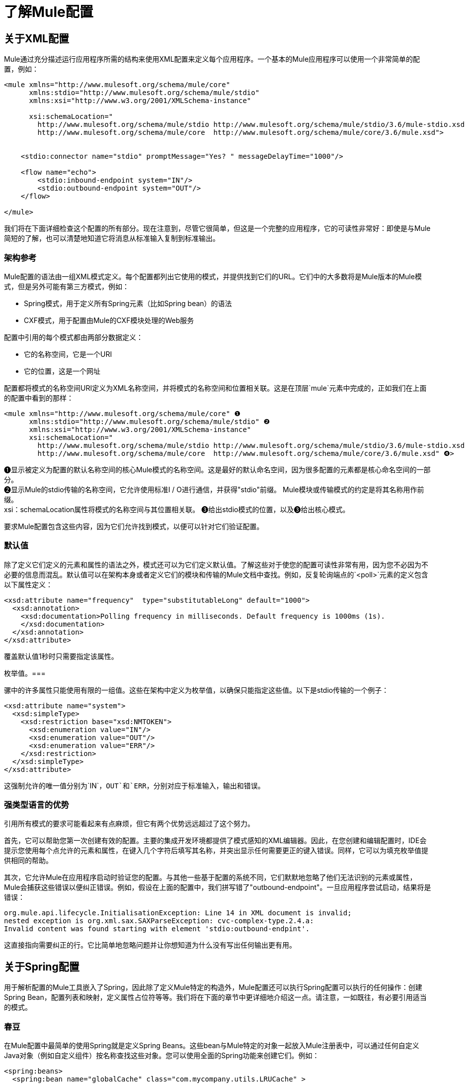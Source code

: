 = 了解Mule配置

== 关于XML配置

Mule通过充分描述运行应用程序所需的结构来使用XML配置来定义每个应用程序。一个基本的Mule应用程序可以使用一个非常简单的配置，例如：

[source, xml, linenums]
----
<mule xmlns="http://www.mulesoft.org/schema/mule/core"
      xmlns:stdio="http://www.mulesoft.org/schema/mule/stdio"
      xmlns:xsi="http://www.w3.org/2001/XMLSchema-instance"
 
      xsi:schemaLocation="
        http://www.mulesoft.org/schema/mule/stdio http://www.mulesoft.org/schema/mule/stdio/3.6/mule-stdio.xsd
        http://www.mulesoft.org/schema/mule/core  http://www.mulesoft.org/schema/mule/core/3.6/mule.xsd">
 
 
    <stdio:connector name="stdio" promptMessage="Yes? " messageDelayTime="1000"/>
 
    <flow name="echo">
        <stdio:inbound-endpoint system="IN"/>
        <stdio:outbound-endpoint system="OUT"/>
    </flow>
 
</mule>
----

我们将在下面详细检查这个配置的所有部分。现在注意到，尽管它很简单，但这是一个完整的应用程序，它的可读性非常好：即使是与Mule简短的了解，也可以清楚地知道它将消息从标准输入复制到标准输出。

=== 架构参考

Mule配置的语法由一组XML模式定义。每个配置都列出它使用的模式，并提供找到它们的URL。它们中的大多数将是Mule版本的Mule模式，但是另外可能有第三方模式，例如：

*  Spring模式，用于定义所有Spring元素（比如Spring bean）的语法
*  CXF模式，用于配置由Mule的CXF模块处理的Web服务

配置中引用的每个模式都由两部分数据定义：

* 它的名称空间，它是一个URI
* 它的位置，这是一个网址

配置都将模式的名称空间URI定义为XML名称空间，并将模式的名称空间和位置相关联。这是在顶层`mule`元素中完成的，正如我们在上面的配置中看到的那样：

[source, xml, linenums]
----
<mule xmlns="http://www.mulesoft.org/schema/mule/core" ❶
      xmlns:stdio="http://www.mulesoft.org/schema/mule/stdio" ❷
      xmlns:xsi="http://www.w3.org/2001/XMLSchema-instance"
      xsi:schemaLocation="
        http://www.mulesoft.org/schema/mule/stdio http://www.mulesoft.org/schema/mule/stdio/3.6/mule-stdio.xsd ❸
        http://www.mulesoft.org/schema/mule/core  http://www.mulesoft.org/schema/mule/core/3.6/mule.xsd" ❹>
----

❶显示被定义为配置的默认名称空间的核心Mule模式的名称空间。这是最好的默认命名空间，因为很多配置的元素都是核心命名空间的一部分。 +
❷显示Mule的stdio传输的名称空间，它允许使用标准I / O进行通信，并获得"stdio"前缀。 Mule模块或传输模式的约定是将其名称用作前缀。 +
xsi：schemaLocation属性将模式的名称空间与其位置相关联。 ❸给出stdio模式的位置，以及❸给出核心模式。

要求Mule配置包含这些内容，因为它们允许找到模式，以便可以针对它们验证配置。

=== 默认值

除了定义它们定义的元素和属性的语法之外，模式还可以为它们定义默认值。了解这些对于使您的配置可读性非常有用，因为您不必因为不必要的信息而混乱。默认值可以在架构本身或者定义它们的模块和传输的Mule文档中查找。例如，反复轮询端点的`<poll>`元素的定义包含以下属性定义：

[source, xml, linenums]
----
<xsd:attribute name="frequency"  type="substitutableLong" default="1000">
  <xsd:annotation>
    <xsd:documentation>Polling frequency in milliseconds. Default frequency is 1000ms (1s).
    </xsd:documentation>
  </xsd:annotation>
</xsd:attribute>
----

覆盖默认值1秒时只需要指定该属性。

枚举值。=== 

骡中的许多属性只能使用有限的一组值。这些在架构中定义为枚举值，以确保只能指定这些值。以下是stdio传输的一个例子：

[source, xml, linenums]
----
<xsd:attribute name="system">
  <xsd:simpleType>
    <xsd:restriction base="xsd:NMTOKEN">
      <xsd:enumeration value="IN"/>
      <xsd:enumeration value="OUT"/>
      <xsd:enumeration value="ERR"/>
    </xsd:restriction>
  </xsd:simpleType>
</xsd:attribute>
----

这强制允许的唯一值分别为`IN`，`OUT`和`ERR`，分别对应于标准输入，输出和错误。

=== 强类型语言的优势

引用所有模式的要求可能看起来有点麻烦，但它有两个优势远远超过了这个努力。

首先，它可以帮助您第一次创建有效的配置。主要的集成开发环境都提供了模式感知的XML编辑器。因此，在您创建和编辑配置时，IDE会提示您使用每个点允许的元素和属性，在键入几个字符后填写其名称，并突出显示任何需要更正的键入错误。同样，它可以为填充枚举值提供相同的帮助。

其次，它允许Mule在应用程序启动时验证您的配置。与其他一些基于配置的系统不同，它们默默地忽略了他们无法识别的元素或属性，Mule会捕获这些错误以便纠正错误。例如，假设在上面的配置中，我们拼写错了"outbound-endpoint"。一旦应用程序尝试启动，结果将是错误：

[source, code, linenums]
----
org.mule.api.lifecycle.InitialisationException: Line 14 in XML document is invalid;
nested exception is org.xml.sax.SAXParseException: cvc-complex-type.2.4.a:
Invalid content was found starting with element 'stdio:outbound-endpint'.
----

这直接指向需要纠正的行。它比简单地忽略问题并让你想知道为什么没有写出任何输出更有用。

== 关于Spring配置

用于解析配置的Mule工具嵌入了Spring，因此除了定义Mule特定的构造外，Mule配置还可以执行Spring配置可以执行的任何操作：创建Spring Bean，配置列表和映射，定义属性占位符等等。我们将在下面的章节中更详细地介绍这一点。请注意，一如既往，有必要引用适当的模式。

=== 春豆

在Mule配置中最简单的使用Spring就是定义Spring Beans。这些bean与Mule特定的对象一起放入Mule注册表中，可以通过任何自定义Java对象（例如自定义组件）按名称查找这些对象。您可以使用全面的Spring功能来创建它们。例如：

[source, xml, linenums]
----
<spring:beans>
  <spring:bean name="globalCache" class="com.mycompany.utils.LRUCache" >
    <spring:property name="maxItems" value="200"/>
  </spring:bean>
</spring:beans>
----

=== 弹簧属性

在使用自定义Java对象时，在Mule配置中有许多地方：自定义变换器，过滤器，消息处理器等。在每种情况下，一种可能性是指定要实例化的类和一组Spring属性来配置结果目的。再次，您可以在属性中使用全部的Spring语法，包括列表，地图等。

这是一个例子：

[source, xml, linenums]
----
<custom-processor class="com.mycompany.utils.CustomerClassChecker">
  <spring:property name="highPriorities">
    <spring:list>
      <spring:value>Gold</spring:value>
      <spring:value>Platinum</spring:value>
      <spring:value>Executive</spring:value>
    </spring:list>
  </spring:property>
</custom-processor>
----

创建自定义组件的语法有点不同，以允许更多地控制Java对象的创建方式。例如，要创建一个单例：

[source, xml, linenums]
----
<component>
  <singleton-object class="com.mycompany.utils.ProcessByPriority">
    <properties>
      <spring:entry key="contents">
        <spring:list>
          <spring:value>Gold</spring:value>
          <spring:value>Platinum</spring:value>
          <spring:value>Executive</spring:value>
        </spring:list>
      </spring:entry>
    </properties>
  </singleton-object>
</component>
----

=== 属性占位符

Mule配置可以包含对属性占位符的引用，以允许引用在配置文件外部指定的值。一个重要的用例是用户名和密码，这应该以更安全的方式指定。属性占位符的语法很简单：`${name`}，其中`name`是标准Java属性文件中的属性。

以下是使用属性占位符及其所引用属性的配置示例：

组态：

[source, xml, linenums]
----
<spring:beans>
  <context:property-placeholder
           location="classpath:my-mule-app.properties,
                     classpath:my-mule-app-override.properties" />
</spring:beans>
 
<http:endpoint name="ProtectedWebResource"
               user="${web.rsc.user}"
               password="${web.rsc.password}"
               host="${web.rsc.host}"
               port="80"
               path="path/to/resource" />
----

属性文件：

[source, code, linenums]
----
web.rsc.user=alice
web.rsc.password=s3cr3t
web.rsc.host=www.acme.com
----

请注意，文件的位置是类路径中的一个位置。另一种选择是URL，例如` file:///etc/mule/conf/my-mule-app-override.properties `。如上所示，还可以指定一个以逗号分隔的属性文件列表。

== 关于Mule配置

=== 全球元素

可以在全球范围内指定许多骡子元素，即作为最外层`mule`元素的直接子元素。这些全局元素总是有名称，这些名称允许在使用它们的地方引用它们。请注意，Mule配置对全局元素使用单个平面命名空间。没有两个全局元素可以共享同一个名称，即使它们完全不同，例如终结点和过滤器。

让我们来看看最常见的全球元素：

==== 连接器

连接器是Mule传输的具体实例，其属性描述了如何使用该传输。所有Mule端点使用继承连接器属性的传输。

以下是连接器的一些示例：

[source, xml, linenums]
----
<vm:connector name="persistentConnector"> ❶
  <vm:queueProfile persistent="true" />
</vm:connector>
 
<file:connector name="fileConnector" ❷
                pollingFrequency="1000" moveToDirectory="/tmp/test-data/out" />
----

v vm连接器指定其所有端点都使用持久队列。 file文件连接器指定每个端点每秒轮询一次，并且还会处理一次文件将被移动到的目录。

请注意，属性可以通过属性或子元素来指定。您可以通过检查该连接器的传输参考来确定如何指定连接器属性。

端点与其连接器之间的关系实际上非常灵活：

* 如果端点按名称指定了连接器，它将使用该连接器。当然，如果端点和连接器使用不同的传输，那是错误的。
* 如果端点没有命名连接器，并且其传输只有一个连接器，则端点将使用该连接器。
* 如果端点没有命名连接器，并且没有连接器用于传输，Mule会为该传输的所有端点创建一个默认连接器以供使用。
* 如果端点没有命名连接器并且有多个连接器用于传输，那是错误的。

==== 端点

Mule端点是可以从（入站）或写入（出站）读取消息的对象，并指定定义将如何完成的属性。端点可以用两种不同的方式指定：

* 指定为全局元素的端点称为全局端点。流中指定的入站或出站端点可以使用`ref`属性引用全局端点。
* 可以在不参考全局端点的情况下配置流中指定的入站或出站端点。

全局端点指定一组属性，包括其位置。引用全局端点的入站和出站端点将继承其属性。例：

[source, xml, linenums]
----
<vm:endpoint name="in" address="vm://in" connector-ref="persistentConnector" /> ❶
 
<endpoint name="inFiles" address="file://c:/Orders" /> ❷
----

❶中的虚拟机端点指定其位置并引用上面显示的连接器。它使用通用`address`属性来指定其位置。 ❷处的文件端点指定从中读取（或写入）的目录，并使用默认文件连接器。由于它配置为通用端点，因此必须通过`address`指定其位置。

请注意，每个端点都使用特定的传输方式，但这可以通过两种不同的方式指定：

* 如果元素有一个前缀，它使用与该前缀关联的传输。 （❶）
* 如果不是，则根据元素的地址属性确定前缀。 （❷）

前缀风格是首选，特别是当位置很复杂时。

[source, xml, linenums]
----
<endpoint address="http://${user.name}:${user.password}@localhost:8080/services/orders/">
----

端点最重要的属性之一是它的消息交换模式（简称MEP），即消息是只有一种方式，还是请求返回响应。这可以在几个级别指定：

* 某些传输仅支持一个MEP。例如，imap是一种方式，因为在读取电子邮件时不会发送任何响应。另一方面，servlet。总是要求回应。
* 每个传输都有默认的MEP。 JMS默认是单向的，因为JMS消息通常不与响应相关。 HTTP默认为请求响应，因为HTTP协议对每个请求都有响应。
* 端点可以定义MEP，但只允许为其传输合法的MRP

==== 变压器

变压器是转换当前Mule信息的对象。 Mule核心定义了一组基本的变换器，许多模块和传输定义了更多的内容，例如JSON模块定义了将对象转换为JSON并反之亦然的转换器，而Email传输定义了变换器，它们在字节数组和MIME消息。每种类型的转换器都定义了XML配置来定义其属性。以下是一些变形金刚的例子：

[source, xml, linenums]
----
<json:json-to-object-transformer ❶
      name="jsonToFruitCollection" returnClass="org.mule.module.json.transformers.FruitCollection">
  <json:deserialization-mixin
        mixinClass="org.mule.module.json.transformers.OrangeMixin"              targetClass="org.mule.tck.testmodels.fruit.Orange"/>
</json:json-to-object-transformer>
 
<message-properties-transformer name="SetInvocationProperty" scope="invocation"> ❷
  <add-message-property key="processed" value="yes" />
</message-properties-transformer>
----

❶中的转换器将当前消息转换为JSON，为`org.mule.tck.testmodels.fruit.Orange`类的转换指定特殊处理。 ❷中的转换器将调用作用域属性添加到当前消息。

与端点一样，变换器可以配置为全局元素，并且可以指向它们的使用位置或配置位置。

有关Mule变形金刚的更多信息，请参阅 link:/mule-user-guide/v/3.6/using-transformers[使用变形金刚]。

==== 过滤器

筛选器是确定是否应处理消息的对象。和变压器一样，Mule核心定义了一套基本的变压器，许多模块和传输定义更多。以下是一些过滤器的示例：

[source, xml, linenums]
----
<wildcard-filter pattern="* header received"/> ❶
 
<mxml:is-xml-filter/> ❷
----

只有在符合指定模式的情况下，❶处的过滤器才会继续处理当前消息。只有当它是XML文档时，❷处的过滤器才会继续处理当前消息。

有几个特殊的滤波器可以扩展其他滤波器的功能。第一个是`message-filter`：

[source, xml, linenums]
----
<message-filter onUnaccepted="deadLetterQueue"> ❶
  <wildcard-filter pattern="* header received"/>
</message-filter>
 
<message-filter throwOnUnaccepted="true"> ❷
  <mxml:is-xml-filter/>
</message-filter>
----

如上所述，只有在符合指定模式的情况下，才继续处理当前消息。但现在，任何不匹配的消息都会被发送到一个死信队列以供进一步处理。只有当它是XML文档时才继续处理当前消息，否则将引发异常。

其他特殊过滤器是`and-filter`，`or-filter`和`not-filter`，它们允许您将过滤器合并到逻辑表达式中：

[source, xml, linenums]
----
<or-filter>
  <wildcard-filter pattern="*priority:1*"/>
  <and-filter>
    <not-filter>
      <wildcard-filter pattern="*region:Canada*"/>
    </not-filter>
    <wildcard-filter pattern="*priority:2*"/>
  </and-filter>
</or-filter>
----

只有在来自除加拿大以外的国家的优先级为1或优先级为2的消息时才会处理该消息。

过滤器再次可以配置为全局元素，并参考它们的使用位置或配置位置。有关Mule滤镜的更多信息，请参阅使用滤镜

==== 表达式

有关在Mule中使用表达式的当前参考，请参阅 link:/mule-user-guide/v/3.7/mule-expression-language-mel[Mule表达语言MEL]。

==== 名称和参考

正如我们所看到的，许多Mule对象可以在全球范围内定义。这样做的好处是可以在整个应用程序中重用它们，方法是将它们引用到需要的地方。这有一个共同的模式：

* 使用`name`属性为全局对象提供名称
* 它使用"ref"属性引用

对于每种类型的对象，都有一个通用元素用于引用它。

* 所有全局变换器都由`transformer`元素引用
* 所有全局消息处理器都由`processor`元素引用
* 所有全球端点均由`inbound-endpoint`或`outbound-endpoint`个元素引用
* 所有全局过滤器都由`filter`元素引用

例如

[source, xml, linenums]
----
<vm:endpoint name="in" address="vm://in" connector-ref="persistentConnector" />
<expression-filter name="checkMyHeader" evaluator="header" expression="my-header!"/>
<message-properties-transformer name="SetInvocationProperty" scope="invocation">
  <add-message-property key="processed" value="yes" />
</message-properties-transformer>
 
<flow name="useReferences">
  <vm:inbound-endpoint ref="in"/>
  <filter ref="checkMyHeader"/>
  <transformer ref="SetInvocationProperty"/>
</flow>
----

另外，有些地方全局对象的名称是一个属性的值，例如：

[source, xml, linenums]
----
<vm:endpoint name="in" address="vm://in" transformer-refs="canonicalize sort createHeaders" />
----

=== 流

流量是骡子的基本加工单位。流程始于读取消息的入站端点，并以消息处理器列表（可选择以发送完整处理的消息的出站端点结束）继续。我们已经遇到了一些类型的消息处理器：变压器和滤波器。其他类型包括使用Java或Groovy等语言处理消息的组件，调用云服务的连接器以及可根据需要更改消息流的路由器。下面是一个简单的流程，我们将在我们检查其部分时参考它：

[source, xml, linenums]
----

<flow name="acceptAndProcessOrder">
  <http:inbound-endpoint host="localhost" port="8081" path="/" />❶
  <byte-array-to-string-transformer/> ❷
  <jdbc:outbound-endpoint ref="getOrdersById" exchange-pattern="request-response"/> ❸
  <mxml:object-to-xml-transformer/> ❹
  <expression-filter evaluator="xpath" expression="/status = 'ready'"/>❺
  <logger level="DEBUG" message="fetched orders: #[payload]"/> ❻
  <splitter evaluator="xpath" expression="/order"/> ➐
 
  <enricher> ❽
    <authorize:authorization-and-capture amount="#[xpath:/amount]" ❾
              cardNumber="#[xpath:/card/number]"
              expDate="#[xpath:/card/expire]" />
    <enrich target="#[variable:PaymentSuccess]" source="#[bean:responseCode]"/>
  </enricher>
  <message-properties-transformer scope=:invocation"> ❶❶
    <add-message-property key="user-email-address" value="#[xpath:/user/email]"/>
  </message-properties-transformer>
  <component class="org.mycompany.OrderPreProcessor"/>  ❶❷
  <flow-ref name="processOrder"/> ❶❸
  <smtp:outbound-endpoint  subject="Your order has been processed"  to="#[header:INVOCATION:user-email-address]"/> ❶❹
 
  <default-exception-strategy> ❶❺
    <processor-chain> ❶❻
      <object-to-string-transformer/> ❶➐
      <jms:outbound-endpoint ref="order-processing-errors"/> ❶❽
    </processor-chain/>
  </default-exception-strategy>
</flow>
----

该流程接受并处理订单。流程的配置如何映射到其逻辑：

❶从HTTP入站端点读取消息。 +
❷该消息被转换为一个字符串。 +
❸该字符串用作查找数据库中订单列表的键。 +
❹订单现在转换为XML。 +
❺如果订单尚未准备好处理，则会跳过。 +
❻该列表可选地被记录，用于调试目的。 +
the列表中的每个订单都分成一个单独的消息+
❽消息丰富用于向消息+添加信息
❾Authorize.net被调用来授权订单+
the保存订单中的电子邮件地址以备后用。 +
❶❷调用Java组件来预处理订单。 +
❶❸调用另一个名为`processOrder`的流程来处理订单。 +
{`processOrder`返回的确认通过电子邮件发送到订单中的地址。

如果处理订单导致异常，则调用exception的异常策略：

this调用该链中的所有消息处理器来处理异常+
❶❼首先将消息转换为ma字符串。 +
❶❽最后，这个字符串被置于错误队列中进行手动处理。

这个流程中的每一步都在下面详细描述，由结构组织。

==== 端点

之前，我们研究了全球终端的声明。在这里，我们看到流程中的端点，它们用于接收（入站）和发送（出站）消息。入站端点只出现在流的开始处，它们提供要处理的消息。出站端点可以出现在任何地方。通过流的消息路径取决于其端点的MEP：

* 如果入站端点是请求响应，则流程在其完成时将当前消息返回给其调用者。
* 如果入站端点是单向的，则完成时的流程只会退出。
* 流到达请求 - 响应出站端点时，它将当前消息发送到该端点，等待响应并将该响应作为当前消息。
* 当流程到达单向出站端点时，它将当前消息发送到该端点并继续处理当前消息。

❶通过HTTP连接接收消息。消息有效负载设置为接收到的字节数组，而所有HTTP标头成为入站消息属性。由于此操作是请求响应（HTTP的默认设置），因此在流程结束时，当前消息返回给调用者。

❸这将使用当前消息作为参数调用JDBC查询，并将当前消息替换为查询的结果。由于此端点是请求 - 响应，查询的结果将成为当前消息。

❶❹从子流程中返回的已完成订单的确认通过电子邮件发送。请注意，我们使用之前保存在邮件属性中的电子邮件地址。由于此端点是单向（电子邮件传输的唯一MEP），因此当前消息不会更改。

❶❽任何未正确处理的订单都将放入JMS队列进行手动检查。由于此端点是单向（JMS的默认端点），因此当前消息不会更改。

因此，发回给调用者的消息将成为确认消息，以防成功，或者在发生故障时向JMS错误队列发送相同的字符串。

==== 变压器

如上所述，变换器改变当前消息。这里有几个例子。请注意，它们被定义在何处使用。它们也可以在全球范围内定义，并提及在哪里使用。

❷该消息是一个字节数组，它被转换为一个字符串，从而使它成为数据库查询中的关键字。 +
❹从数据库读取的订单被转换为XML文档。 +
❶❶电子邮件地址存储在消息属性中。请注意，与大多数转换器不同，message-properties-transformer不会影响消息的有效负载，只会影响其属性。 +
❶❼导致异常的消息被转换为字符串。请注意，由于同一策略处理所有异常，因此我们不知道此时消息的确切类型。它可能是一个字节数组，一个字符串或一个XML文档。将所有这些转换为字符串可以让接收器知道期望的结果。

==== 信息丰富

消息增强使用`enricher`元素完成。与改变当前消息的有效载荷的消息转换不同，丰富化为消息添加了附加属性。这允许流建立一系列信息供以后处理。有关丰富邮件的更多信息，请参阅 link:/mule-user-guide/v/3.6/message-enricher[消息Enricher]。

enric浓缩器调用连接器来检索它存储为消息属性的信息。因为连接器是在一个集成器中调用的，所以它的返回值由集成器处理，而不是成为消息。

==== 记录器

`logger`元素允许从流中写入调试信息。有关记录器的更多信息，请参阅 link:/mule-user-guide/v/3.6/logger-component-reference[记录器组件参考]

output输出从数据库获取的每个订单，但仅在启用DEBUG模式时才会输出。这意味着流程无声，但在需要时可以轻松启用调试。

==== 过滤器

过滤器决定是否处理消息。

❺如果获取文档的状态不是"ready"，则其处理将被跳过。

==== 路由器

路由器更改消息流。除了其他可能性之外，它可能会在不同的消息处理器中进行选择，将一条消息拆分为多条消息，将许多消息合并为一条有关路由器的更多信息，请参阅 link:/mule-user-guide/v/3.6/routers[路由消息处理器]。

❼在XML元素`order`处将从数据库检索到的文档拆分为多个顺序。结果是零个或多个订单，其中每个都由剩余的流程处理。也就是说，对于每个接收到的HTTP消息，流程都会通过分离器进行一次处理。剩余的流程可能会被处理零次，一次或多次，具体取决于文档包含的订单数量。

==== 组件

组件是用Java，groovy或其他语言编写的消息处理器。 Mule通过查找与消息类型的最佳匹配来确定调用某个组件的方法。为了帮助定制这个搜索，Mule使用了在组件上配置的称为入口点解析器的对象。这里有一些例子：

[source, xml, linenums]
----
<component class="org.mycompany.OrderPreProcessor"> ❶
<entry-point-resolver-set>
  <method-entry-point-resolver>
      <include-entry-point method="preProcessXMLOrder" />
      <include-entry-point method="preProcessTextOrder" />
    </method-entry-point-resolver>
    <reflection-entry-point-resolver/>
  </entry-point-resolver-set>
</component>
 
<component class="org.mycompany.OrderPreProcessor"> ❷
  <property-entry-point-resolver property="methodToCall"/>
</component>
 
<component class="org.mycompany.generateDefaultOrder"> ❸
  <no-arguments-entry-point-resolver>
    <include-entry-point method="generate"/>
  </no-arguments-entry-point-resolver>
</component>
----

❶使两种方法`preProcessXMLOrder`和`preProcessTextOrder`成为候选人。骡子通过使用消息的类型进行反思来选择他们。 +
 ❷调用名称在消息属性`methodToCall`中的方法。 +
 ❸调用`generate`方法，即使它没有参数。

入口点解析器用于高级应用。几乎所有的时候，Mule都找到了正确的方法，无需特别指导。

❶❷这是一个Java组件，由它的类名指定，它由当前消息调用。在这种情况下，它会预处理消息。有关入口点解析器的更多信息，请参阅 link:/mule-user-guide/v/3.7/entry-point-resolver-configuration-reference[入口点解析器配置参考]。

====  Anypoint连接器

Anypoint连接器调用云服务。

❾致电authorize.net授权购买信用卡，并从消息中传递信息。有关连接器的更多信息，请参阅 link:/mule-user-guide/v/3.7/anypoint-connectors[Anypoint连接器]。

==== 处理器链

处理器链是消息处理器的列表，将按顺序执行。它允许您使用多个处理器，其中一个配置允许只有一个处理器，就像在花括号之间放置Java语句列表一样。

❶❻执行两个步骤作为例外策略的一部分。它首先转换并邮寄当前消息。

==== 子流

子流程是可以从另一个流程调用的流程。它代表了可重复使用的处理步骤。调用它很像调用Java方法 - 子流传递当前消息，当它返回时，调用流继续处理子流返回的消息。

❶❸调用流程以处理已经预处理的订单并返回确认消息。

==== 例外策略

当其范围内发生异常时，就会调用异常策略，就像Java中的异常处理程序一样。它可以定义如何处理任何未决事务以及异常是否对流程致命，以及处理异常的逻辑。

❶❺将导致异常的消息写入JMS队列，并在其中进行检查。有关例外策略的更多信息，请参阅 link:/mule-user-guide/v/3.7/error-handling[错误处理]。

=== 配置模式

流程具有强大而灵活的优势。任何骡子可以做的事情都可以放入流程中。 Mule还带有配置模式，每个模式都旨在简化Mule的常见用法。熟悉这些模式并在可能的情况下使用它们是值得的，因为您会使用库类而不是从头开始构建相同的功能。目前有四种配置模式：

入站端点和出站端点之间的*  `pattern:bridge`桥接
*  `pattern:simple-service`是从一个入站端点到一个组件的简单流程
*  `pattern:validator`就像一个单向桥，除了在将消息发送到出站端点之前验证消息
*  `pattern:web-service-proxy`是Web服务的代理。

从3.1.1版开始，所有文件都在模式名称空间中，如图所示。在早期的Mule 3版本中，它们位于核心命名空间中，除了`ws:proxy`的Web服务代理之外。这些旧名称将继续适用于Mule 3.1.x版本，但在此之后将被删除。

==== 共同特征

为了灵活性，所有模式都允许以多种方式指定端点：

* 本地端点可以声明为子元素，就像在流程中一样
* 全局元素的引用可以声明为子元素，就像在流中一样
* 对全局元素的引用可以声明为属性`inboundEndpoint-ref`和`outboundEndpoint-ref`的值
* 端点的地址可以作为属性`inboundAddress`和`outboundAddress`的值

所有配置模式都可以指定异常策略，就像流程一样。

==== 桥

除了入站和出站端点，您还可以配置它

* 要应用于请求的变换器列表
* 要应用于回复的变换器列表
* 是否处理事务中的消息。

例子：

[source, xml, linenums]
----
<pattern:bridge name="queue-to-topic" ❶
        transacted="true"
        inboundAddress="jms://myQueue"
        outboundAddress="jms://topic:myTopic" />
 
<pattern:bridge name="transforming-bridge" ❷
        inboundAddress="vm://transforming-bridge.in"
        transformer-refs="byte-array-to-string"
        responseTransformer-refs="string-to-byte-array"
        outboundAddress="vm://echo-service.in" />
----

using使用事务将消息从JMS队列复制到JMS主题。 ❷从入站虚拟机端点读取字节数组，将它们转换为字符串，并将它们写入出站虚拟机端点。响应是字符串，它们被转换为字节数组，然后写入出站端点。

==== 简单服务

这使您可以配置入站端点之外的配置

* 要应用于请求的变换器列表
* 要应用于回复的变换器列表
*  A组分
* 组件类型，它允许您使用Jersey和CXF组件。

这里有些例子：

[source, xml, linenums]
----
<pattern:simple-service name="echo-service" ❶
                endpoint-ref="echo-service-channel"
                component-class="com.mycompany.EchoComponent" />
 
<pattern:simple-service name="weather-forecaster-ws" ❷
                address="http://localhost:6099/weather-forecast"
                component-class="com.myompany.WeatherForecaster"
                type="jax-ws" />
----

❶是回声请求的简单服务。 ❷是使用CXF组件的简单Web服务。请注意，创建它们需要的配置很少。

==== 验证程序

这使您可以配置入站和出站端点

* 要应用于请求的变换器列表
* 要应用于回复的变换器列表
* 用于执行验证的过滤器
* 创建响应的表达式表示验证成功或失败

例：

[source, xml, linenums]
----
<pattern:validator name="validator" ❶
           inboundAddress="vm://services/orders"
           ackExpression="#[string:OK]"
           nackExpression="#[string:illegal payload type]"
           outboundAddress="vm://OrderService">❷
  <payload-type-filter expectedType="com.mycompany.Order"/>
</pattern:validator>
----

calling使用filter处的过滤器在调用订单服务之前验证有效负载的类型是否正确。

====  Web服务代理

这创建了一个Web服务的代理。它修改通告的WSDL以包含代理的URL。

这使您可以配置入站和出站端点以外的功能：

* 要应用于请求的变换器列表
* 要应用于回复的变换器列表
* 服务WSDL的位置，可以是URL或文件名。

例：

[source, xml, linenums]
----
<pattern:web-service-proxy name="weather-forecast-ws-proxy"
          inboundAddress="http://localhost:8090/weather-forecast"
          outboundAddress="http://server1:6090/weather-forecast"
          wsdlLocation="http://server1:6090/weather-forecast?wsdl" />
----

这会为位于server1上的天气预报服务创建一个代理。

有关配置模式的更多信息，请参阅 link:/mule-user-guide/v/3.5/configuration-patterns[使用Mule配置模式]。

=== 自定义元素

Mule是可扩展的，这意味着你可以创建自己的对象（通常通过扩展Mule类）。完成此操作后，有标准方法可将它们放入配置中。例如，假设您已经创建了`com.mycompany.HTMLCreator"`，它将大量文档类型转换为HTML。它应该是一个Spring bean，意思是

* 它有一个默认的构造函数
* 它通过设置bean属性进行自定义

您现在可以使用`custom-transformer`元素将其放入您的配置中：

[source, xml, linenums]
----
<custom-transformer mimeType="text/html" returnType="java.lang.String" class="com.mycompany.HTMLCreator">
  <spring:property name="level" value="HTML5"/>
  <spring:property name="browser" value="Firefox"/>
</custom-transformer>
----

请注意，变压器的标准Mule属性是通常的方式。唯一的区别是对象本身是通过它的类名和Spring属性创建的，而不是通过模式定义的元素和属性。每种类型的Mule对象都有一个用于自定义扩展的元素：

用于连接器的* 自定义连接器
用于入口点解析器的* 定制入口点解析器
异常策略的* 自定义异常策略
过滤器的* 自定义过滤器
用于消息处理器的* 定制处理器
路由器的* 自定义路由器
用于变压器的* 定制变压器

=== 系统级配置

该配置包含几个影响整个mule应用程序的全局设置。全部都是`configuration`元素的子元素，它本身是`mule`的顶级子元素。它们分为两组：线程配置文件和超时。

==== 线程配置文件

线程配置文件确定Mule如何管理其线程池。在大多数情况下，默认情况下性能会很好，但是如果您确定了这一点，例如，您的端点正在接收很多流量，以至于需要额外的线程来处理所有流量，则可以对选定的端点进行调整，或者通过更改默认情况下，适用于所有端点。可以调整的默认值及其相应的元素是：

*  `default-threading-profile`为所有线程池
用于调度（发送）消息的线程池的*  `default-dispatcher-threading-profile`
用于接收消息的线程池的*  `default-receiver-threading-profile`

==== 超时

同样，默认超时通常表现良好，但如果您想调整它们，您可以按使用或全局进行调整。可以调整的超时时间以及相应的属性是：

*  `defaultResponseTimeout`以毫秒为单位等待同步响应的时间。默认值是10秒。
*  `defaultTransactionTimeout`以毫秒为单位等待事务完成的时间。默认值是30秒。
*  `shutdownTimeout`等待Mule优雅地关闭多长时间，以毫秒为单位。默认值是5秒。

=== 经理

有几个全局对象用于管理Mule使用的系统级设施。他们在下面讨论。

==== 交易经理

Mule使用JTA管理XA交易;因此，要使用XA事务，JTA事务管理器是必需的，并且必须在配置中指定。 Mule有许多这样的显式配置，并且像往常一样，还允许您指定自定义管理器。用于指定事务管理器的元素是`mule`的直接子元素。

WebSphere事务管理器的*  `websphere-transaction-manager`
*  `jboss-transaction-manager`为JBoss事务管理器
WebLogic事务管理器的*  * `weblogic-transaction-manager`
JRun事务管理器的*  `jrun-transaction-manager`
Resin交易管理器的*  `resin-transaction-manager`
*  * `jndi-transaction-manager`在JNDI中查找事务管理器
*  * `custom-transaction-manager`用于自定义查找事务管理器

带星号的事务管理器允许您在执行查找之前配置JNDI环境。有关事务管理器的更多信息，请参阅 link:/mule-user-guide/v/3.6/transaction-management[交易管理]。

==== 安全管理器

Mule安全管理器可以配置一个或多个加密策略，然后由加密转换器，安全过滤器或安全传输（如SSL或HTTPS）使用。这些加密策略可以大大简化安全消息传递的配置，因为它们可以跨组件共享。此安全管理员使用全球`security-manager`元素进行设置，该元素是`mule`的直接子元素。

例如，以下是使用JCE提供基于密码的加密的基于密码的加密策略（PBE）的示例。用户必须指定一个密码以及可选的盐和迭代计数。默认算法是PBEWithMD5AndDES，但用户可以指定JCE支持的任何有效算法。

[source, xml, linenums]
----
<security-manager>
  <password-encryption-strategy name="PBE" password="mule"/>
</security-manager>
----

这个策略然后可以被系统中的其他组件引用，例如过滤器或变换器。

[source, xml, linenums]
----
<decrypt-transformer name="EncryptedToByteArray" strategy-ref="PBE"/>
 
<flow name="testOrderService">
  <inbound-endpoint address="vm://test">
    <encryption-security-filter strategy-ref="PBE"/>
  </inbound-endpoint>
  ...
</flow>
----

有关Mule安全性的更多信息，请参阅 link:/mule-user-guide/v/3.7/configuring-security[配置安全性]。

通知管理器。==== 

无论何时发送，接收或处理消息，Mule都可以生成通知。为了实际创建和发送这些通知，对象必须注册才能接收它们。这是通过全球\ {\ {notifications}}元素完成的，该元素是mule的直接子元素。它允许您指定一个对象来接收通知以及指定发送通知。请注意，一个对象只会接收它为其实现正确接口的通知（这些接口在`org.mule.api.context.notification`包中定义。）下面是一个示例：

[source, xml, linenums]
----
<spring:bean name="componentNotificationLogger" ❶
             class="org.myfirm.ComponentMessageNotificationLogger"/>
 
<spring:bean name="endpointNotificationLogger" ❷
             class="org.myfirm.EndpointMessageNotificationLogger"/>
 
<notifications> ❸
  <notification event="COMPONENT-MESSAGE"/>
  <notification event="ENDPOINT-MESSAGE"/>
  <notification-listener ref="componentNotificationLogger"/>
  <notification-listener ref="endpointNotificationLogger"/>
</notifications>
----

假设`ComponentMessageNotificationLogger`实现`ComponentMessageNotificationListener`接口，`EndpointMessageNotificationLogger`实现`EndpointMessageNotificationListener`。 +
 ❶和❷创建侦听器bean。 ❸似乎为组件和端点通知注册了两个Bean。但是由于`ComponentMessageNotificationLogger`仅实现组件通知的接口，所以它们都会收到（同样也适用于`EndpointMessageNotificationLogger`。

有关通知的更多信息，请参阅 link:/mule-user-guide/v/3.6/notifications-configuration-reference[通知配置参考]。

=== 代理

Mule允许你定义代理来扩展Mule的功能。 Mule将管理代理的生命周期（初始化它们并在启动时启动它们，并停止它们并在关闭时处理它们）。这些代理几乎可以做任何事情;唯一的要求是他们实现了`org.mule.api.agent.Agent`，允许Mule管理它们。有关Mule代理的更多信息，请参阅 link:/mule-user-guide/v/3.7/mule-agents[骡代理]。

==== 自定义代理

要创建自定义代理，只需使用全局`custom-agent`元素进行声明，该元素是`mule`的直接子元素。该代理是一个Spring bean，因此通常需要一个类名称和一组Spring属性来配置它。此外，它需要一个名称，Mule在记录输出中使用它来标识它。这是一个例子：

[source, xml, linenums]
----
<custom-agent name="heartbeat-agent" class="com.mycompany.HeartbeatProvider">
  <spring:property name="frequency" value="30"/>
<custom-agent>
----

这会创建一个每隔30秒发出一次心跳信号的代理。由于Mule会启动并停止它，因此当Mule服务器正在运行时，心跳就会出现。

==== 管理代理

Mule在管理名称空间中实现各种管理代理。

*  `management:jmx-server`创建一个允许本地或远程访问Mule的JMX bean的JMX服务器
*  `management:jmx-mx4j-adaptor`创建一个允许HTTP访问JMX bean的服务
*  `management:rmi-server`创建一个允许RMI访问JMX bean的服务
*  `management:jmx-notifications`创建一个将Mule通知传播给JMX的代理
*  `management:jmx-log4j`允许JMX管理Mule使用Log4J
*  `management:jmx-default-config`允许一次创建上述所有内容
*  `management:log4j-notifications`创建一个将Mule通知传播到Log4J的代理
*  `management:chainsaw-notifications`创建一个将Mule通知传播给Chainsaw的代理
*  `management:publish-notifications`创建一个将Mule通知发布到Mule出站端点的代理
*  `management:yourkit-profiler`创建一个将YourKit分析信息公开给JMX的代理
